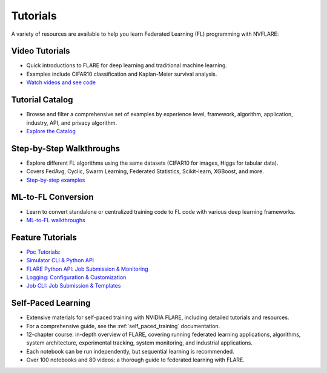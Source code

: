 .. _tutorials:

Tutorials
=========

A variety of resources are available to help you learn Federated Learning (FL) programming with NVFLARE:

Video Tutorials
---------------

- Quick introductions to FLARE for deep learning and traditional machine learning.
- Examples include CIFAR10 classification and Kaplan-Meier survival analysis.
- `Watch videos and see code <https://nvidia.github.io/NVFlare/>`_

Tutorial Catalog
----------------

- Browse and filter a comprehensive set of examples by experience level, framework, algorithm, application, industry, API, and privacy algorithm.
- `Explore the Catalog <https://nvidia.github.io/NVFlare/catalog/>`_

Step-by-Step Walkthroughs
-------------------------

- Explore different FL algorithms using the same datasets (CIFAR10 for images, Higgs for tabular data).
- Covers FedAvg, Cyclic, Swarm Learning, Federated Statistics, Scikit-learn, XGBoost, and more.
- `Step-by-step examples <https://github.com/NVIDIA/NVFlare/tree/main/examples/hello-world/step-by-step>`_

ML-to-FL Conversion
-------------------

- Learn to convert standalone or centralized training code to FL code with various deep learning frameworks.
- `ML-to-FL walkthroughs <https://github.com/NVIDIA/NVFlare/tree/main/examples/hello-world/ml-to-fl>`_

Feature Tutorials
-----------------

- `Poc Tutorials: <https://github.com/NVIDIA/NVFlare/tree/main/examples/tutorials/setup_poc.ipynb>`_
- `Simulator CLI & Python API <https://github.com/NVIDIA/NVFlare/tree/main/examples/tutorials/flare_simulator.ipynb>`_
- `FLARE Python API: Job Submission & Monitoring <https://github.com/NVIDIA/NVFlare/tree/main/examples/tutorials/flare_api.ipynb>`_
- `Logging: Configuration & Customization <https://github.com/NVIDIA/NVFlare/tree/main/examples/tutorials/logging.ipynb>`_
- `Job CLI: Job Submission & Templates <https://github.com/NVIDIA/NVFlare/tree/main/examples/tutorials/job_cli.ipynb>`_

Self-Paced Learning
-------------------

- Extensive materials for self-paced training with NVIDIA FLARE, including detailed tutorials and resources.
- For a comprehensive guide, see the :ref:`self_paced_training` documentation.
- 12-chapter course: in-depth overview of FLARE, covering running federated learning applications, algorithms, system architecture, experimental tracking, system monitoring, and industrial applications.
- Each notebook can be run independently, but sequential learning is recommended.
- Over 100 notebooks and 80 videos: a thorough guide to federated learning with FLARE.
